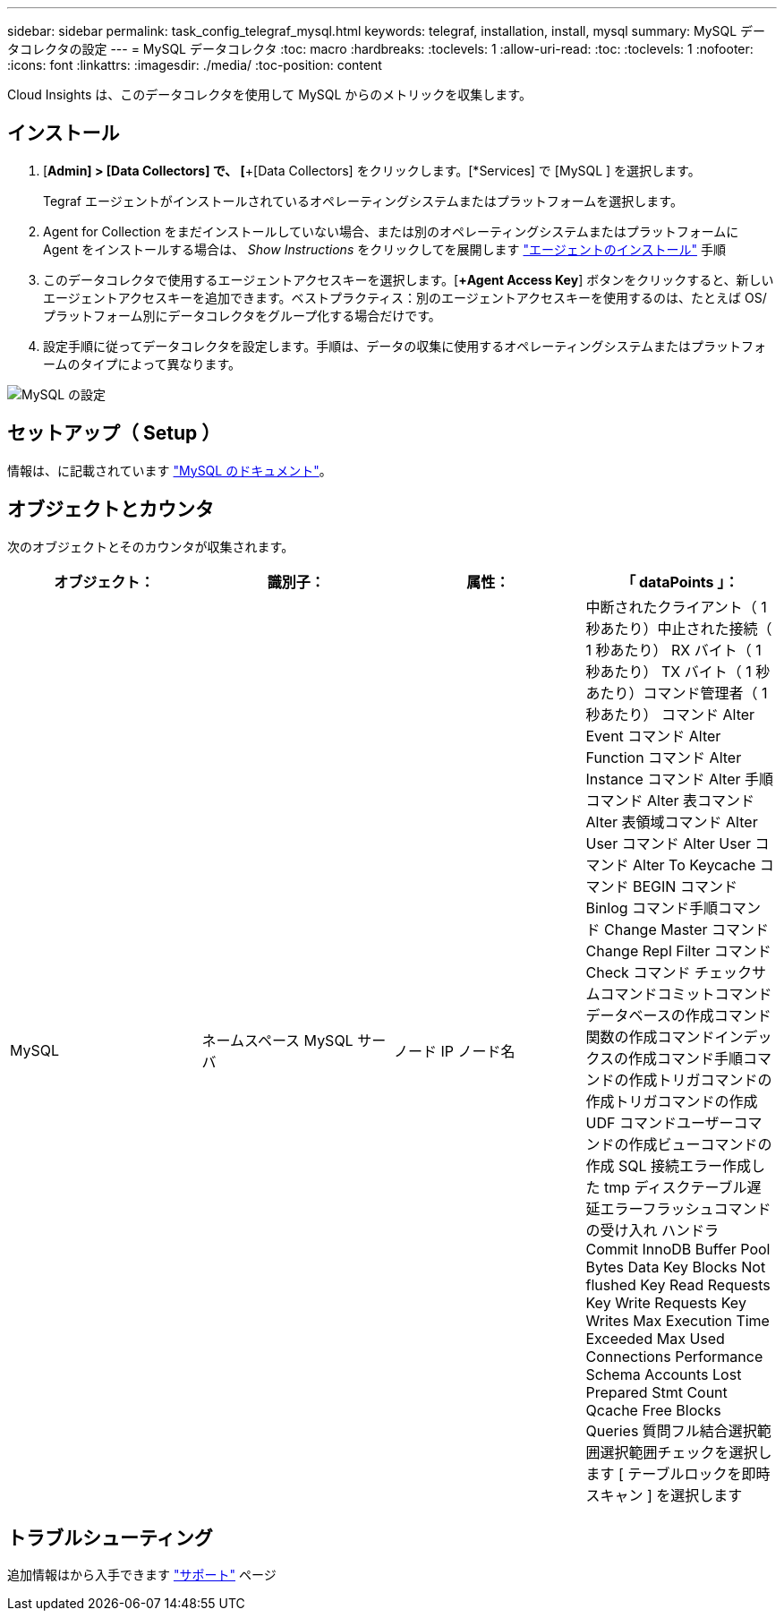 ---
sidebar: sidebar 
permalink: task_config_telegraf_mysql.html 
keywords: telegraf, installation, install, mysql 
summary: MySQL データコレクタの設定 
---
= MySQL データコレクタ
:toc: macro
:hardbreaks:
:toclevels: 1
:allow-uri-read: 
:toc: 
:toclevels: 1
:nofooter: 
:icons: font
:linkattrs: 
:imagesdir: ./media/
:toc-position: content


[role="lead"]
Cloud Insights は、このデータコレクタを使用して MySQL からのメトリックを収集します。



== インストール

. [*Admin] > [Data Collectors] で、 [*+[Data Collectors] をクリックします。[*Services] で [MySQL ] を選択します。
+
Tegraf エージェントがインストールされているオペレーティングシステムまたはプラットフォームを選択します。

. Agent for Collection をまだインストールしていない場合、または別のオペレーティングシステムまたはプラットフォームに Agent をインストールする場合は、 _Show Instructions_ をクリックしてを展開します link:task_config_telegraf_agent.html["エージェントのインストール"] 手順
. このデータコレクタで使用するエージェントアクセスキーを選択します。[*+Agent Access Key*] ボタンをクリックすると、新しいエージェントアクセスキーを追加できます。ベストプラクティス：別のエージェントアクセスキーを使用するのは、たとえば OS/ プラットフォーム別にデータコレクタをグループ化する場合だけです。
. 設定手順に従ってデータコレクタを設定します。手順は、データの収集に使用するオペレーティングシステムまたはプラットフォームのタイプによって異なります。


image:MySQLDCConfigWindows.png["MySQL の設定"]



== セットアップ（ Setup ）

情報は、に記載されています link:https://dev.mysql.com/doc/["MySQL のドキュメント"]。



== オブジェクトとカウンタ

次のオブジェクトとそのカウンタが収集されます。

[cols="<.<,<.<,<.<,<.<"]
|===
| オブジェクト： | 識別子： | 属性： | 「 dataPoints 」： 


| MySQL | ネームスペース MySQL サーバ | ノード IP ノード名 | 中断されたクライアント（ 1 秒あたり）中止された接続（ 1 秒あたり） RX バイト（ 1 秒あたり） TX バイト（ 1 秒あたり）コマンド管理者（ 1 秒あたり） コマンド Alter Event コマンド Alter Function コマンド Alter Instance コマンド Alter 手順コマンド Alter 表コマンド Alter 表領域コマンド Alter User コマンド Alter User コマンド Alter To Keycache コマンド BEGIN コマンド Binlog コマンド手順コマンド Change Master コマンド Change Repl Filter コマンド Check コマンド チェックサムコマンドコミットコマンドデータベースの作成コマンド関数の作成コマンドインデックスの作成コマンド手順コマンドの作成トリガコマンドの作成トリガコマンドの作成 UDF コマンドユーザーコマンドの作成ビューコマンドの作成 SQL 接続エラー作成した tmp ディスクテーブル遅延エラーフラッシュコマンドの受け入れ ハンドラ Commit InnoDB Buffer Pool Bytes Data Key Blocks Not flushed Key Read Requests Key Write Requests Key Writes Max Execution Time Exceeded Max Used Connections Performance Schema Accounts Lost Prepared Stmt Count Qcache Free Blocks Queries 質問フル結合選択範囲選択範囲チェックを選択します [ テーブルロックを即時スキャン ] を選択します 
|===


== トラブルシューティング

追加情報はから入手できます link:concept_requesting_support.html["サポート"] ページ
